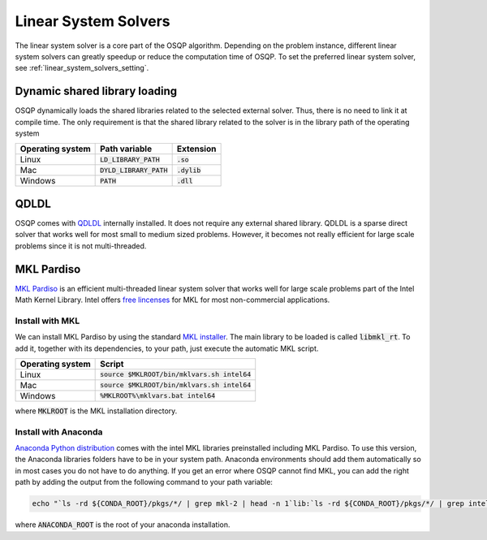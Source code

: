 .. _linear_system_solvers_installation :

Linear System Solvers
======================

The linear system solver is a core part of the OSQP algorithm.
Depending on the problem instance, different linear system solvers can greatly speedup or reduce the computation time of OSQP.
To set the preferred linear system solver, see :ref:`linear_system_solvers_setting`.

Dynamic shared library loading
------------------------------
OSQP dynamically loads the shared libraries related to the selected external solver. Thus, there is no need to link it at compile time.
The only requirement is that the shared library related to the solver is in the library path of the operating system

+------------------+---------------------------+----------------+
| Operating system | Path variable             | Extension      |
+==================+===========================+================+
| Linux            | :code:`LD_LIBRARY_PATH`   | :code:`.so`    |
+------------------+---------------------------+----------------+
| Mac              | :code:`DYLD_LIBRARY_PATH` | :code:`.dylib` |
+------------------+---------------------------+----------------+
| Windows          | :code:`PATH`              | :code:`.dll`   |
+------------------+---------------------------+----------------+





QDLDL
---------------
OSQP comes with `QDLDL <https://github.com/osqp/qdldl>`_ internally installed.
It does not require any external shared library.
QDLDL is a sparse direct solver that works well for most small to medium sized problems.
However, it becomes not really efficient for large scale problems since it is not multi-threaded.


MKL Pardiso
-----------
`MKL Pardiso <https://software.intel.com/en-us/mkl-developer-reference-fortran-intel-mkl-pardiso-parallel-direct-sparse-solver-interface>`_ is an efficient multi-threaded linear system solver that works well for large scale problems part of the Intel Math Kernel Library.
Intel offers `free lincenses <https://software.intel.com/en-us/articles/free-mkl>`_ for MKL for most non-commercial applications.

Install with MKL
^^^^^^^^^^^^^^^^
We can install MKL Pardiso by using the standard `MKL installer <https://software.intel.com/en-us/mkl>`_.
The main library to be loaded is called :code:`libmkl_rt`.
To add it, together with its dependencies, to your path, just execute the automatic MKL script.

+------------------+------------------------------------------------+
| Operating system | Script                                         |
+==================+================================================+
| Linux            | :code:`source $MKLROOT/bin/mklvars.sh intel64` |
+------------------+------------------------------------------------+
| Mac              | :code:`source $MKLROOT/bin/mklvars.sh intel64` |
+------------------+------------------------------------------------+
| Windows          | :code:`%MKLROOT%\mklvars.bat intel64`          |
+------------------+------------------------------------------------+

where :code:`MKLROOT` is the MKL installation directory.

Install with Anaconda
^^^^^^^^^^^^^^^^^^^^^
`Anaconda Python distribution <https://www.anaconda.com/download/>`_ comes with the intel MKL libraries preinstalled including MKL Pardiso.
To use this version, the Anaconda libraries folders have to be in your system path.
Anaconda environments should add them automatically so in most cases you do not have to do anything. If you get an error where OSQP cannot find MKL, you can add the right path by adding the output from the following command to your path variable:

.. code::

   echo "`ls -rd ${CONDA_ROOT}/pkgs/*/ | grep mkl-2 | head -n 1`lib:`ls -rd ${CONDA_ROOT}/pkgs/*/ | grep intel-openmp- | head -n 1`lib"


where :code:`ANACONDA_ROOT` is the root of your anaconda installation.

